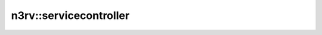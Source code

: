 n3rv::servicecontroller
=======================

.. doxygenclass:: n3rv::servicecontroller
  :members:
  :protected-members:
  :private-members: